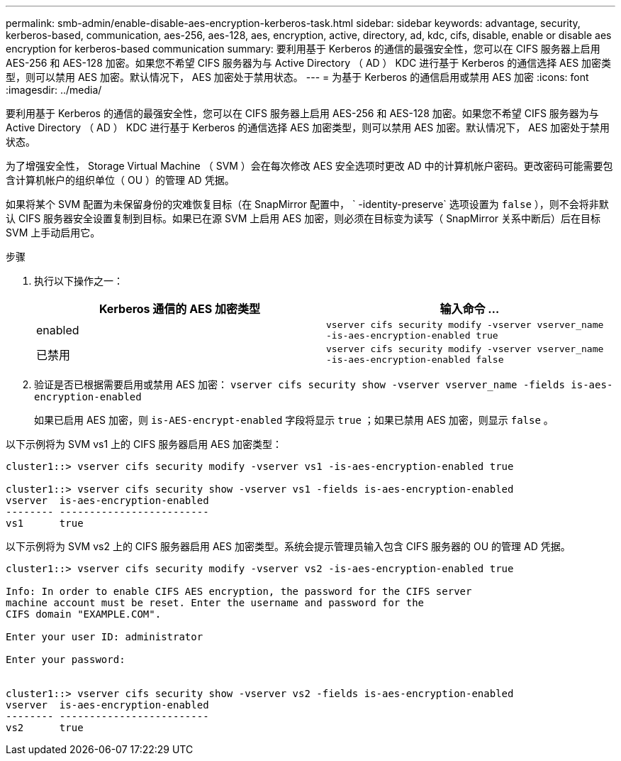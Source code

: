 ---
permalink: smb-admin/enable-disable-aes-encryption-kerberos-task.html 
sidebar: sidebar 
keywords: advantage, security, kerberos-based, communication, aes-256, aes-128, aes, encryption, active, directory, ad, kdc, cifs, disable, enable or disable aes encryption for kerberos-based communication 
summary: 要利用基于 Kerberos 的通信的最强安全性，您可以在 CIFS 服务器上启用 AES-256 和 AES-128 加密。如果您不希望 CIFS 服务器为与 Active Directory （ AD ） KDC 进行基于 Kerberos 的通信选择 AES 加密类型，则可以禁用 AES 加密。默认情况下， AES 加密处于禁用状态。 
---
= 为基于 Kerberos 的通信启用或禁用 AES 加密
:icons: font
:imagesdir: ../media/


[role="lead"]
要利用基于 Kerberos 的通信的最强安全性，您可以在 CIFS 服务器上启用 AES-256 和 AES-128 加密。如果您不希望 CIFS 服务器为与 Active Directory （ AD ） KDC 进行基于 Kerberos 的通信选择 AES 加密类型，则可以禁用 AES 加密。默认情况下， AES 加密处于禁用状态。

为了增强安全性， Storage Virtual Machine （ SVM ）会在每次修改 AES 安全选项时更改 AD 中的计算机帐户密码。更改密码可能需要包含计算机帐户的组织单位（ OU ）的管理 AD 凭据。

如果将某个 SVM 配置为未保留身份的灾难恢复目标（在 SnapMirror 配置中， ` -identity-preserve` 选项设置为 `false` ），则不会将非默认 CIFS 服务器安全设置复制到目标。如果已在源 SVM 上启用 AES 加密，则必须在目标变为读写（ SnapMirror 关系中断后）后在目标 SVM 上手动启用它。

.步骤
. 执行以下操作之一：
+
|===
| Kerberos 通信的 AES 加密类型 | 输入命令 ... 


 a| 
enabled
 a| 
`vserver cifs security modify -vserver vserver_name -is-aes-encryption-enabled true`



 a| 
已禁用
 a| 
`vserver cifs security modify -vserver vserver_name -is-aes-encryption-enabled false`

|===
. 验证是否已根据需要启用或禁用 AES 加密： `vserver cifs security show -vserver vserver_name -fields is-aes-encryption-enabled`
+
如果已启用 AES 加密，则 `is-AES-encrypt-enabled` 字段将显示 `true` ；如果已禁用 AES 加密，则显示 `false` 。



以下示例将为 SVM vs1 上的 CIFS 服务器启用 AES 加密类型：

[listing]
----
cluster1::> vserver cifs security modify -vserver vs1 -is-aes-encryption-enabled true

cluster1::> vserver cifs security show -vserver vs1 -fields is-aes-encryption-enabled
vserver  is-aes-encryption-enabled
-------- -------------------------
vs1      true
----
以下示例将为 SVM vs2 上的 CIFS 服务器启用 AES 加密类型。系统会提示管理员输入包含 CIFS 服务器的 OU 的管理 AD 凭据。

[listing]
----
cluster1::> vserver cifs security modify -vserver vs2 -is-aes-encryption-enabled true

Info: In order to enable CIFS AES encryption, the password for the CIFS server
machine account must be reset. Enter the username and password for the
CIFS domain "EXAMPLE.COM".

Enter your user ID: administrator

Enter your password:


cluster1::> vserver cifs security show -vserver vs2 -fields is-aes-encryption-enabled
vserver  is-aes-encryption-enabled
-------- -------------------------
vs2      true
----